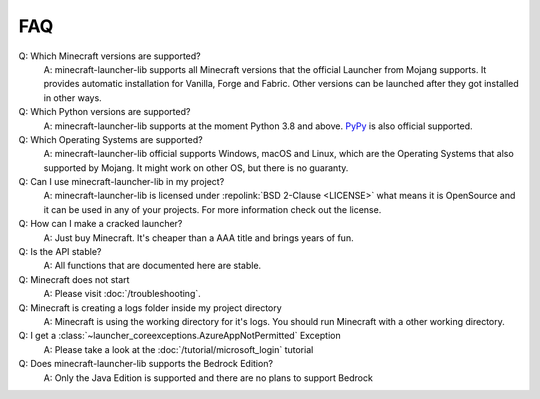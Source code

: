 FAQ
==================================================

Q: Which Minecraft versions are supported?
    A: minecraft-launcher-lib supports all Minecraft versions that the official Launcher from Mojang supports. It provides automatic installation for Vanilla, Forge and Fabric.
    Other versions can be launched after they got installed in other ways.

Q: Which Python versions are supported?
    A: minecraft-launcher-lib supports at the moment Python 3.8 and above. `PyPy <https://www.pypy.org>`_ is also official supported.

Q: Which Operating Systems are supported?
    A: minecraft-launcher-lib official supports Windows, macOS and Linux, which are the Operating Systems that also supported by Mojang. It might work on other OS, but there is no guaranty.

Q: Can I use minecraft-launcher-lib in my project?
    A: minecraft-launcher-lib is licensed under :repolink:`BSD 2-Clause <LICENSE>` what means it is OpenSource and it can be used in any of your projects.
    For more information check out the license.

Q: How can I make a cracked launcher?
    A: Just buy Minecraft. It's cheaper than a AAA title and brings years of fun.

Q: Is the API stable?
    A: All functions that are documented here are stable.

Q: Minecraft does not start
    A: Please visit :doc:`/troubleshooting`.

Q: Minecraft is creating a logs folder inside my project directory
    A: Minecraft is using the working directory for it's logs. You should run Minecraft with a other working directory.

Q: I get a :class:`~launcher_coreexceptions.AzureAppNotPermitted` Exception
    A: Please take a look at the :doc:`/tutorial/microsoft_login` tutorial

Q: Does minecraft-launcher-lib supports the Bedrock Edition?
    A:  Only the Java Edition is supported and there are no plans to support Bedrock

